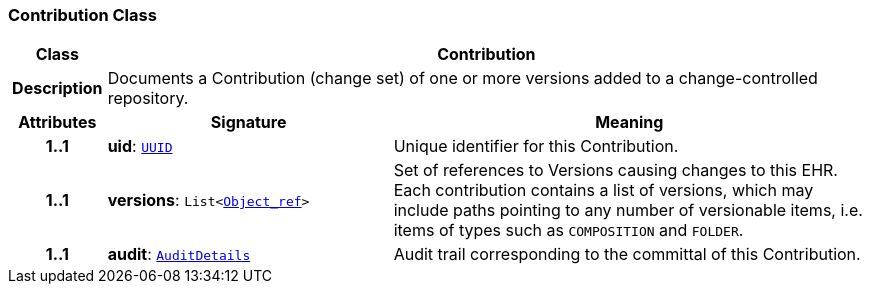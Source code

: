 === Contribution Class

[cols="^1,3,5"]
|===
h|*Class*
2+^h|*Contribution*

h|*Description*
2+a|Documents a Contribution (change set) of one or more versions added to a change-controlled repository.

h|*Attributes*
^h|*Signature*
^h|*Meaning*

h|*1..1*
|*uid*: `link:/releases/BASE/{base_release}/base_types.html#_uuid_class[UUID^]`
a|Unique identifier for this Contribution.

h|*1..1*
|*versions*: `List<link:/releases/BASE/{base_release}/base_types.html#_object_ref_class[Object_ref^]>`
a|Set of references to Versions causing changes to this EHR. Each contribution contains a list of versions, which may include paths pointing to any number of versionable items, i.e. items of types such as `COMPOSITION` and `FOLDER`.

h|*1..1*
|*audit*: `<<_auditdetails_class,AuditDetails>>`
a|Audit trail corresponding to the committal of this Contribution.
|===
